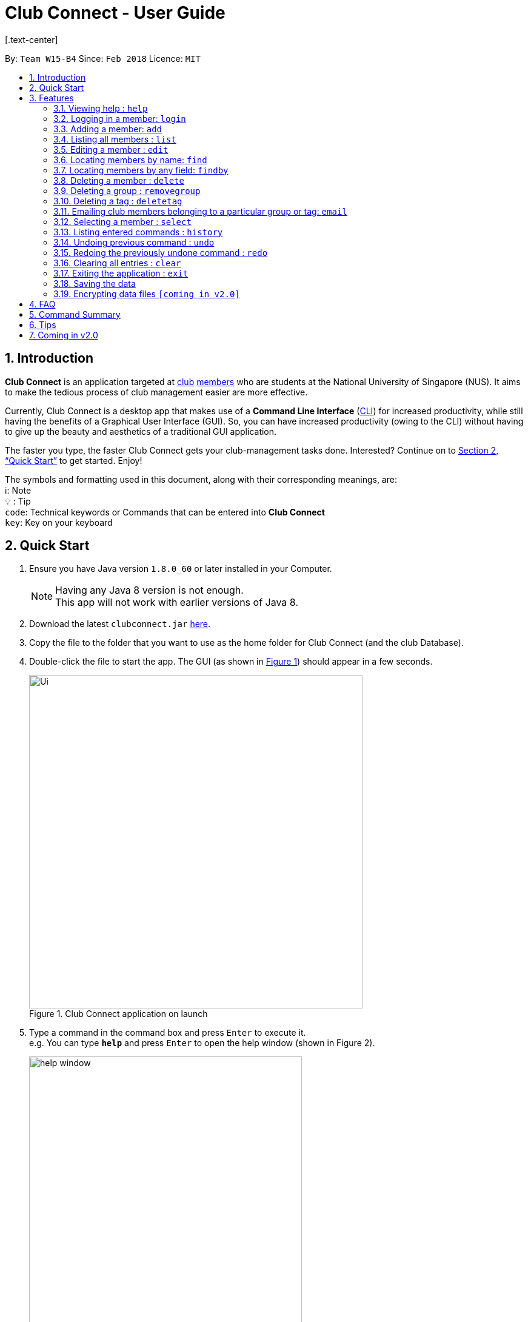 = Club Connect - User Guide
[.text-center]
:toc:
:toc-title:
:toc-placement: preamble
:sectnums:
:imagesDir: images
:stylesDir: stylesheets
:xrefstyle: full
:experimental:
ifdef::env-github[]
:tip-caption: :bulb:
:note-caption: :information_source:
:format-caption:
endif::[]
:repoURL: https://github.com/CS2103JAN2018-W15-B4/main

By: `Team W15-B4`      Since: `Feb 2018`      Licence: `MIT`

== Introduction

*Club Connect* is an application targeted at <<DeveloperGuide#club,club>> <<DeveloperGuide#member,members>> who are students at the National University of Singapore (NUS). It aims to make the tedious process of club management easier are more effective.

Currently, Club Connect is a desktop app that makes use of a *Command Line Interface* (<<DeveloperGuide#cli,CLI>>) for increased productivity, while still having the benefits of a Graphical User Interface (GUI). So, you can have increased productivity (owing to the CLI) without having to give up the beauty and aesthetics of a traditional GUI application.

The faster you type, the faster Club Connect gets your club-management tasks done. Interested? Continue on to <<Quick Start>> to get started. Enjoy!

The symbols and formatting used in this document, along with their corresponding meanings, are: +
ℹ️: Note +
  💡  : Tip +
`code`: Technical keywords or Commands that can be entered into *Club Connect* +
kbd:[key]: Key on your keyboard +

== Quick Start

.  Ensure you have Java version `1.8.0_60` or later installed in your Computer.
+
[NOTE]
Having any Java 8 version is not enough. +
This app will not work with earlier versions of Java 8.
+
.  Download the latest `clubconnect.jar` link:{https://github.com/CS2103JAN2018-W15-B4/main}/releases[here].
.  Copy the file to the folder that you want to use as the home folder for Club Connect (and the club Database).
.  Double-click the file to start the app. The GUI (as shown in <<launch-app, Figure 1>>) should appear in a few seconds.
+
[[launch-app]]
[.text-center]
.Club Connect application on launch
image::Ui.png[width="550"]
+
.  Type a command in the command box and press kbd:[Enter] to execute it. +
e.g. You can type *`help`* and press kbd:[Enter] to open the help window (shown in Figure 2).
+
[[help-window]]
[.text-center]
.Club Connect Help window
image::help-window.png[height="450"]
+
.  Some other example commands that you can try are:

* *`list`* : lists all members of the club on the left pane
* *`add`*`n/John Doe p/98765432 e/johnd@example.com m/A1234567H` : adds a member named `John Doe` to your Club Connect members list
* *`delete`*`3` : deletes the 3rd member shown in the current list
* *`exit`* : exits the Club Connect app

.  Continue to the next section, <<Features>>, for details of each command and its usage.

[[Features]]
== Features

====
*Command Format*

* Words in `UPPER_CASE` are the parameters to be supplied by the user. For example, in `add n/NAME`, `NAME` is a parameter which can be used as `add n/John Doe` or `add n/Jane Doe`.
* Items in square brackets are optional e.g `n/NAME [t/TAG]` can be used as `n/John Doe t/President` or as `n/John Doe`.
* Items with `…`​ after them can be used multiple times including zero times e.g. `[t/TAG]...` can be used as `{nbsp}` (i.e. 0 times), `t/Treasurer`, `t/Captain t/Goalkeeper` etc.
* Parameters can be in any order e.g. if the command specifies `n/NAME p/PHONE_NUMBER`, `p/PHONE_NUMBER n/NAME` is also acceptable.
====

=== Viewing help : `help`

Opens the Club Connect help window (see <<help-window,Figure 2>>). +
[format] : `help`

=== Logging in a member: `login`
Logs in a member to Club Connect. +
Format: `login u/USERNAME pw/PASSWORD`

Example: `login u/JohnDoe pw/pass1234`

=== Adding a member: `add`

Adds a member to Club Connect. +
Format: `add n/NAME p/PHONE_NUMBER e/EMAIL m/MATRIC_NUMBER [g/GROUP] [t/TAG]...`
[TIP]
A member can have any number of tags (including 0).
[TIP]
The `group` attribute is an optional attribute.
A member will be assigned to the default group `member` if no group is specified in the command.
[TIP]
A group must be non-empty and should only contain alphanumeric characters, without white-spaces.

Examples:

* `add n/John Doe p/98765432 e/johnd@example.com m/A1234567H`
* `add n/Betsy Crowe p/1234567 t/Head e/betsycrowe@example.com m/A2345678K g/Logistics`

=== Listing all members : `list`

Shows a list of all members in Club Connect. +
Format: `list`

=== Editing a member : `edit`

Edits the details of an existing member in Club Connect. +
Format: `edit INDEX [n/NAME] [p/PHONE] [e/EMAIL] [m/MATRIC_NUMBER] [g/GROUP] [t/TAG]...`

****
* Edits the member at the specified `INDEX`. The index refers to the index number shown in the last member listing. The index *must be a positive integer* 1, 2, 3, ...
* At least one of the optional fields must be provided.
* Existing values will be updated to the input values.
* You can remove a member from a group by editing the person's group to `member` as it is the default group in Club Connect.
* You cannot remove a member from a group by typing `g/` without specifying any group after it as GROUP must comply with the requirements of a valid group name.
* When editing tags, the existing tags of the member will be removed i.e adding of tags is not cumulative.
* You can remove all the member's tags by typing `t/` without specifying any tags after it.
****

Examples:

* `edit 1 p/91234567 e/johndoe@example.com` +
Edits the phone number and email address of the 1st member in the list to `91234567` and `johndoe@example.com` respectively.
* `edit 2 n/Betsy Crower t/` +
Edits the name of the 2nd member to `Betsy Crower` and clears all existing tags.
* `edit 3 g/finance` +
Edits the group of the 3rd member to be `finance`.

=== Locating members by name: `find`

Finds members whose names contain any of the given keywords. +
Format: `find KEYWORD [MORE_KEYWORDS]`

****
* The search is case insensitive. e.g `hans` will match `Hans`.
* The order of the keywords does not matter. e.g. `Hans Bo` will match `Bo Hans`.
* Only the name is searched.
* Only full words will be matched e.g. `Han` will not match `Hans`.
* Persons matching at least one keyword will be returned (i.e. `OR` search). e.g. `Hans Bo` will return `Hans Gruber`, `Bo Yang`.
****

Examples:

* `find John` +
Returns `john` and `John Doe`.
* `find Betsy Tim John` +
Returns any member having names `Betsy`, `Tim`, or `John`.

=== Locating members by any field: `findby`

Finds members whose field contains any of the given keywords. +
Format: `findby FIELD KEYWORD [MORE_KEYWORDS]`

****
* FIELD can be name, phone, email, matric(matric number), group or tag and is case insensitive.
* The search is case insensitive. e.g `hans` will match `Hans`.
* The order of the keywords does not matter. e.g. `Hans Bo` will match `Bo Hans`.
* Partial matches will be matched e.g. `Han` will match `Hans`.
* Members matching at least one keyword will be returned (i.e. `OR` search). e.g. `Hans Bo` will return `Hans Gruber`, `Bo Yang`.
****

Examples:

* `findby phone 123` +
Returns any member having phone number containing 123.
* `findby matric A654` +
Returns any member having matric number containing A654.

=== Deleting a member : `delete`

Deletes the specified member from the address book. +
Format: `delete INDEX`

****
* Deletes the member at the specified `INDEX`.
* The index refers to the index number shown in the most recent listing.
* The index *must be a positive integer* 1, 2, 3, ...
****

Examples:

* `list` +
`delete 2` +
Deletes the 2nd member in the member listing.
* `find Betsy` +
`delete 1` +
Deletes the 1st member in the results of the `find` command.

=== Deleting a group : `removegroup`

Deletes the specified group from the address book. +
Format: `removegroup g/GROUP`

****
* Deletes the specified group from the addressbook.
* Once the group is deleted, all members who were part of the group will be assigned to the default group `member`.
* The group must not be a mandatory group (`member`) as that is the default group.
* The group must exist in the addressbook.
* The group must be in valid format (i.e. no white-spaces and non-empty).
****

Examples:

* `removegroup g/logistics` +
Deletes the `logistics` group in the address book.

=== Deleting a tag : `deletetag`


Deletes the specified tag for all members in the Club Connect. +
Format: `deletetag t/TAG`

****
* Deletes the specified tag from Club Connect.
* Deletes the specified tag for all members tagged with it in Club Connect.
****

Examples:

* `deletetag t/treasurer` +
Deletes the `treasurer` tag for all members tagged with `treasurer` in Club Connect.

=== Emailing club members belonging to a particular group or tag: `email`

Opens up the chosen mail client's 'Compose Message' page in the system's default web browser with the relevant fields filled-in. The recipients will be the members that belong to the chosen `Group` or `Tag`.  +
Format: `email g/GROUP OR t/TAG c/CLIENT [s/SUBJECT] [b/BODY]`

[NOTE]
ClubConnect currently only supports GMail and Outlook mail clients.

[NOTE]
Emails can only be sent to members belonging to EITHER a Group OR a Tag. ClubConnect currently doesn't support sending emails to members belonging to BOTH a Group and a Tag.

****
* Opens up the mail client's URL in the default web browser e.g. Google Chrome
* A Group AND a Tag is not considered valid input
* The Group (or Tag) must exist in the club book
* The Group (or Tag) must be in valid format
****

Examples:

* `email g/logistics c/gmail s/Meeting Minutes` +
Opens up the Compose Message page of GMail with the `Subject` field filled-in. The recipients are all the members that belong to the `logistics` group.
* `email t/projectHead c/outlook` +
Opens up the Compose Message page of Outlook with blank `Subject` and `Body` fields. The recipients are all the members that are tagged with `projectHead`.

=== Selecting a member : `select`

Selects the member identified by the index number used in the most recent member listing. +
Format: `select INDEX`

****
* Selects the member and loads the Google search page the member at the specified `INDEX`.
* The index refers to the index number shown in the most recent listing.
* The index *must be a positive integer* `1, 2, 3, ...`
****

Examples:

* `list` +
`select 2` +
Selects the 2nd member in the address book.
* `find Betsy` +
`select 1` +
Selects the 1st member in the results of the `find` command.

=== Listing entered commands : `history`

Lists all the commands that you have entered in reverse chronological order. +
Format: `history`

[NOTE]
====
Pressing the kbd:[&uarr;] and kbd:[&darr;] arrows will display the previous and next input respectively in the command box.
====

// tag::undoredo[]
=== Undoing previous command : `undo`

Restores Club Connect to the state before the previous _undoable_ command was executed. +
Format: `undo`

[NOTE]
====
Undoable commands: those commands that modify Club Connect's content (`add`, `delete`, `edit` and `clear`).
====

Examples:

* `delete 1` +
`list` +
`undo` (reverses the `delete 1` command) +

* `select 1` +
`list` +
`undo` +
The `undo` command fails as there are no undoable commands executed previously.

* `delete 1` +
`clear` +
`undo` (reverses the `clear` command) +
`undo` (reverses the `delete 1` command) +

=== Redoing the previously undone command : `redo`

Reverses the most recent `undo` command. +
Format: `redo`

Examples:

* `delete 1` +
`undo` (reverses the `delete 1` command) +
`redo` (reapplies the `delete 1` command) +

* `delete 1` +
`redo` +
The `redo` command fails as there are no `undo` commands executed previously.

* `delete 1` +
`clear` +
`undo` (reverses the `clear` command) +
`undo` (reverses the `delete 1` command) +
`redo` (reapplies the `delete 1` command) +
`redo` (reapplies the `clear` command) +
// end::undoredo[]

=== Clearing all entries : `clear`

Clears all entries from Club Connect. +
Format: `clear`

=== Exiting the application : `exit`

Exits the Club Connect application. +
Format: `exit`

=== Saving the data

Club Connect data is saved in the hard disk automatically after any command that changes the data. +
There is no need to save manually.

// tag::dataencryption[]
=== Encrypting data files `[coming in v2.0]`

Encrypts the file in the hard disk that contains data from the Club Connect application. +
Format: `encrypt`
_{explain how the user can enable/disable data encryption}_
// end::dataencryption[]
[NOTE]
====
Encryption is the process of encoding information in such a way that only authorized parties can access it and others cannot.  +
Encrypting Club Connect's data files ensures that others will not be able to read members' information if they open the files.
====

<br/>

[TIP]
To further increase your efficiency while using Club Connect, check out <<Tips>>.

== FAQ

*Q*: How do I transfer my data to another Computer? +
*A*: Install the app in the other computer and overwrite the empty data file it creates with the file that contains the data of your previous Club Connect folder.

== Command Summary

* *Add* `add n/NAME p/PHONE_NUMBER e/EMAIL m/MATRIC_NUMBER g/GROUP [t/TAG]...` +
e.g. `add n/James Jerome p/22224444 e/jamesjerome@example.com m/A1234567H g/publicity`
* *Clear* : `clear`
* *Delete* : `delete INDEX` +
e.g. `delete 3`
* *Edit* : `edit INDEX [n/NAME] [p/PHONE_NUMBER] [e/EMAIL] [m/MATRIC_NUMBER] [g/GROUP] [t/TAG]...` +
e.g. `edit 2 n/James Lee e/jameslee@example.com`
* *Delete Group* : `removegroup g/GROUP` +
e.g. `removegroup g/publicity`
* *Delete Tag* : `deletetag t/TAG` +
e.g. `deletetag t/president`
* *Find* : `find KEYWORD [MORE_KEYWORDS]` +
e.g. `find James Jacob`
* *Find By* : `findby FIELD KEYWORD [MORE_KEYWORDS]` +
e.g. `findby phone 123`
* *Email* : `email g/GROUP OR t/TAG c/CLIENT [s/SUBJECT] [b/BODY]` +
e.g. `email g/marketing c/outlook s/Test Subject b/Test Body`
* *List* : `list`
* *Help* : `help`
* *Select* : `select INDEX` +
e.g.`select 2`
* *History* : `history`
* *Undo* : `undo`
* *Redo* : `redo`

== Tips

Not satisfied with your productivity while using Club Connect? Can't remember the command names? Here are some tips to fix that:

* *Command shortcuts*
* Lorem Ipsum

== Coming in v2.0

* *Encrypt data files* : `encrypt` +
Encryption is the process of encoding information in such a way that only authorized parties can access it and others cannot.  +
By encrypting Club Connect's data files, you can ensure that others will not be able to read members' information if they open the files. Do note, however, that this may slightly affect performance.

* *Chat with any member* : `chat INDEX` +
You can message other members in real time without ever needing to leave the Club Connect application.

* *Group Chats* : `gchat GROUP_NAME` +
Tired of sending the same message to multiple members? The *Group Chat* feature allows you to have conversations as a group so that everyone is kept in the loop.

* *Submit anonymous feedback* : `feedback` +
Not satisfied with certain aspects of the club? Afraid to speak up? +
Fret not, Club Connect provides you with a platform to voice your opinions. And yes, we guarantee your anonymity.

